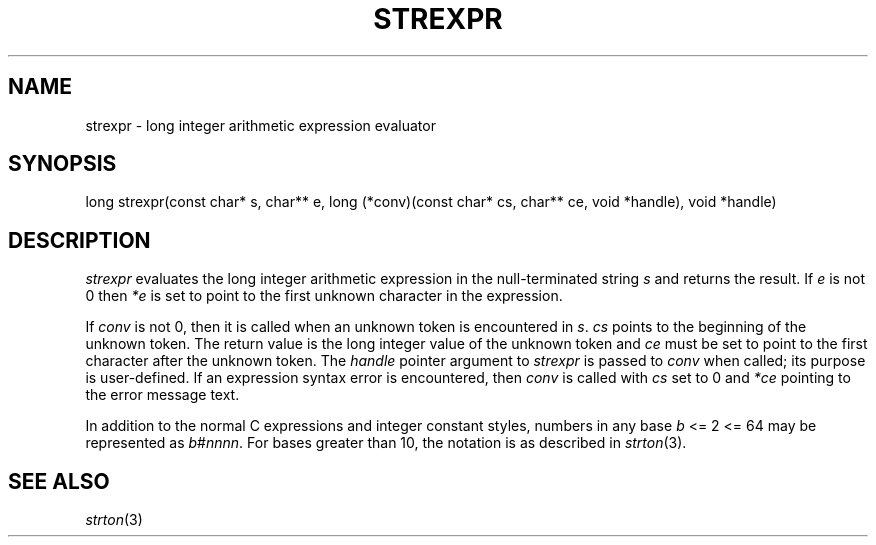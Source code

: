 .fp 5 CW
.de Af
.ds ;G \\*(;G\\f\\$1\\$3\\f\\$2
.if !\\$4 .Af \\$2 \\$1 "\\$4" "\\$5" "\\$6" "\\$7" "\\$8" "\\$9"
..
.de aF
.ie \\$3 .ft \\$1
.el \{\
.ds ;G \&
.nr ;G \\n(.f
.Af "\\$1" "\\$2" "\\$3" "\\$4" "\\$5" "\\$6" "\\$7" "\\$8" "\\$9"
\\*(;G
.ft \\n(;G \}
..
.de L
.aF 5 \\n(.f "\\$1" "\\$2" "\\$3" "\\$4" "\\$5" "\\$6" "\\$7"
..
.de LR
.aF 5 1 "\\$1" "\\$2" "\\$3" "\\$4" "\\$5" "\\$6" "\\$7"
..
.de RL
.aF 1 5 "\\$1" "\\$2" "\\$3" "\\$4" "\\$5" "\\$6" "\\$7"
..
.de EX		\" start example
.ta 1i 2i 3i 4i 5i 6i
.PP
.RS
.PD 0
.ft 5
.nf
..
.de EE		\" end example
.fi
.ft
.PD
.RE
.PP
..
.TH STREXPR 3
.SH NAME
strexpr \- long integer arithmetic expression evaluator
.SH SYNOPSIS
.L "long strexpr(const char* s, char** e, long (*conv)(const char* cs, char** ce, void *handle), void *handle)"
.SH DESCRIPTION
.I strexpr
evaluates the long integer arithmetic expression in the null-terminated string
.I s
and returns the result.
If
.I e
is not 0 then
.I *e
is set to point to the first unknown character in the expression.
.PP
If
.I conv
is not 0, then it is called when an unknown token is encountered in
.IR s .
.I cs
points to the beginning of the unknown token.
The return value is the long integer value of the unknown token and
.I ce
must be set to point to the first character after the unknown token.
The
.I handle
pointer argument to
.I strexpr
is passed to
.I conv
when called; its purpose is user-defined.
If an expression syntax error is encountered, then
.I conv
is called with
.I cs
set to 0 and
.I *ce
pointing to the error message text.
.PP
In addition to the normal C expressions and integer constant styles,
numbers in any base
.I b
<= 2 <= 64
may be represented as
.IR b # nnnn .
For bases greater than 10, the notation is as described in
.IR strton (3).
.SH "SEE ALSO"
.IR strton (3)
